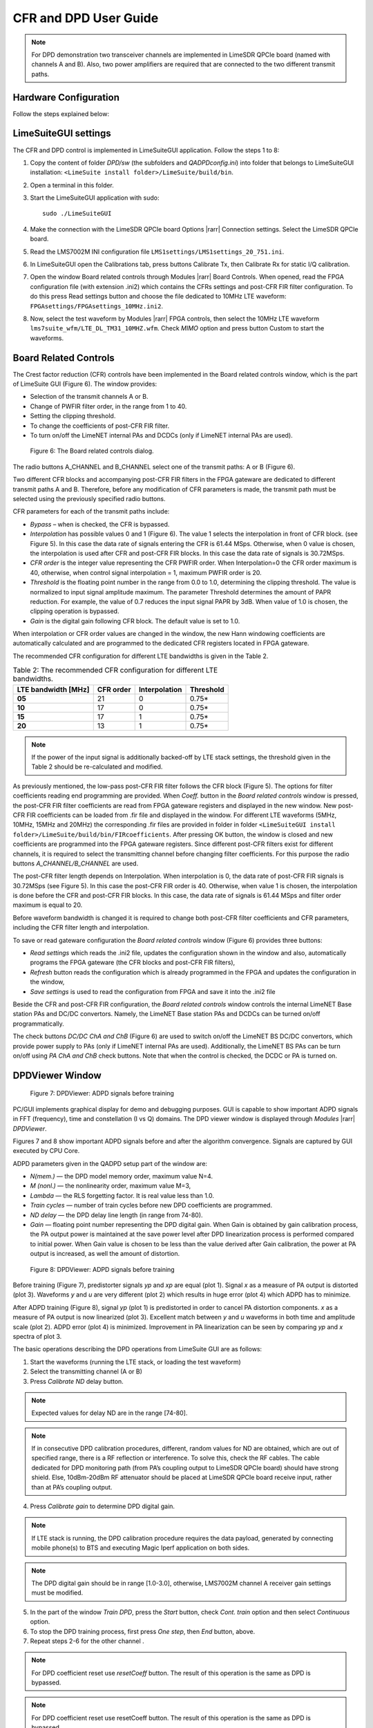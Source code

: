 CFR and DPD User Guide
======================

.. note::

   For DPD demonstration two transceiver channels are implemented in LimeSDR
   QPCIe board (named with channels A and B). Also, two power amplifiers are
   required that are connected to the two different transmit paths. 

Hardware Configuration
----------------------

Follow the steps explained below:

.. tabs::

   .. tab:: LimeSDR-PCIe-5G

      *5G board steps go here*

   .. tab:: LimeSDR-QPCIe

      * The LimeSDR QPCIe channel A output, the LimeSDR QPCIe LMS#1 TX1_1 port is connected to channel A PA#1 input. 
      * For channel B, port LMS#1 TX2_1 port is used and it is connected to corresponding PA#2 input.
      * The output of one of the PAs is via RF attenuator connected to spectrum analyzer RF input. The other PA output can be terminated with 50 Ohms.
      * PA coupling outputs are over 10dB-20dB RF attenuators fed to two LimeSDR QPCIe receive inputs. 
      * The on-board analogue multiplexer is used for selection of PA coupling output signals. The multiplexer input, the U.FL RF1, is dedicated for channel A receive input, while the U.FL RF3 is used as channel B input. 
      * The analogue multiplexer output U.FL port RFC is connected to the U.FL LMS#1 RX1_W, which is used as DPD monitoring input. 

LimeSuiteGUI settings
---------------------

The CFR and DPD control is implemented in LimeSuiteGUI application. Follow the
steps 1 to 8: 

#. Copy the content of folder *DPD/sw* (the subfolders and *QADPDconfig.ini*) into
   folder that belongs to LimeSuiteGUI installation: ``<LimeSuite install
   folder>/LimeSuite/build/bin``.
#. Open a terminal in this folder.
#. Start the LimeSuiteGUI application with sudo:
   ::

     sudo ./LimeSuiteGUI
#. Make the connection with the LimeSDR QPCIe board Options |rarr| Connection
   settings. Select the LimeSDR QPCIe board.
#. Read the LMS7002M INI configuration file
   ``LMS1settings/LMS1settings_20_751.ini``.
#. In LimeSuiteGUI open the Calibrations tab, press buttons Calibrate Tx, then
   Calibrate Rx for static I/Q calibration.
#. Open the window Board related controls through Modules |rarr| Board Controls.
   When opened, read the FPGA configuration file (with extension .ini2) which
   contains the CFRs settings and post-CFR FIR filter configuration. To do
   this press Read settings button and choose the file dedicated to 10MHz LTE
   waveform: ``FPGAsettings/FPGAsettings_10MHz.ini2``. 
#. Now, select the test waveform by Modules |rarr| FPGA controls, then select the
   10MHz LTE waveform ``lms7suite_wfm/LTE_DL_TM31_10MHZ.wfm``. Check *MIMO* option
   and press button Custom to start the waveforms.

Board Related Controls
----------------------

The Crest factor reduction (CFR) controls have been implemented in the Board
related controls window, which is the part of LimeSuite GUI (Figure 6). The
window provides:

* Selection of the transmit channels A or B.
* Change of PWFIR filter order, in the range from 1 to 40.
* Setting the clipping threshold.
* To change the coefficients of post-CFR FIR filter.
* To turn on/off the LimeNET internal PAs and DCDCs (only if  LimeNET internal
  PAs are used).

.. figure:: images/board-related-controls.png

   Figure 6: The Board related controls dialog.

The radio buttons A_CHANNEL and B_CHANNEL select one of the transmit paths: A or
B (Figure 6). 

Two different CFR blocks and accompanying post-CFR FIR filters in the FPGA
gateware are dedicated to different transmit paths A and B. Therefore, before
any modification of CFR parameters is made, the transmit path must be selected
using the previously specified radio buttons. 

CFR parameters for each of the transmit paths include:

* *Bypass* – when is checked, the CFR is bypassed.
* *Interpolation* has possible values 0 and 1 (Figure 6). The value 1 selects the
  interpolation in front of CFR block. (see Figure 5). In this case the data rate
  of signals entering the CFR is 61.44 MSps. Otherwise, when 0 value is chosen,
  the interpolation is used after CFR and post-CFR FIR blocks. In this case the
  data rate of signals is 30.72MSps. 
* *CFR order* is the integer value representing the CFR PWFIR order. When
  Interpolation=0 the CFR order maximum is 40, otherwise, when control signal
  interpolation = 1, maximum PWFIR order is 20.
* *Threshold* is the floating point number in the range from 0.0 to 1.0,
  determining the clipping threshold. The value is normalized to input signal
  amplitude maximum. The parameter Threshold determines the amount of PAPR
  reduction. For example, the value of 0.7 reduces the input signal PAPR by 3dB.
  When value of 1.0 is chosen, the clipping operation is bypassed. 
* *Gain* is the digital gain following CFR block. The default value is set to 1.0.

When interpolation or CFR order values are changed in the window, the new Hann
windowing coefficients are automatically calculated and are programmed to the
dedicated CFR registers located in FPGA gateware. 

The recommended CFR configuration for different LTE bandwidths is given in the
Table 2.

.. list-table:: Table 2: The recommended CFR configuration for different LTE
                bandwidths. 
   :header-rows: 1

   * - LTE bandwidth [MHz]
     - CFR order
     - Interpolation
     - Threshold

   * - **05**
     - 21
     - 0
     - 0.75*

   * - **10**
     - 17 
     - 0
     - 0.75*

   * - **15**
     - 17 
     - 1 
     - 0.75*

   * - **20**
     - 13
     - 1
     - 0.75*

.. note::

   If the power of the input signal is additionally backed-off by LTE stack
   settings, the threshold given in the Table 2 should be re-calculated and
   modified. 

As previously mentioned, the low-pass post-CFR FIR filter follows the CFR block
(Figure 5). The options for filter coefficients reading end programming are
provided. When *Coeff.* button in the *Board related controls* window is
pressed, the post-CFR FIR filter coefficients are read from FPGA gateware
registers and displayed in the new window. New post-CFR FIR coefficients can be
loaded from .fir file and displayed in the window. For different LTE waveforms
(5MHz, 10MHz, 15MHz and 20MHz) the corresponding .fir files are provided in
folder in folder ``<LimeSuiteGUI install
folder>/LimeSuite/build/bin/FIRcoefficients``. After
pressing OK button, the window is closed and new coefficients are programmed
into the FPGA gateware registers. Since different post-CFR filters exist for
different channels, it is required to select the transmitting channel before
changing filter coefficients. For this purpose the radio buttons
*A_CHANNEL/B_CHANNEL* are used. 

The post-CFR filter length depends on Interpolation. When interpolation is 0,
the data rate of post-CFR FIR signals is 30.72MSps (see Figure 5). In this case
the post-CFR FIR order is 40. Otherwise, when value 1 is chosen, the
interpolation is done before the CFR and post-CFR FIR blocks. In this case, the
data rate of signals is 61.44 MSps and filter order maximum is equal to 20. 

Before waveform bandwidth is changed it is required to change both post-CFR
filter coefficients and CFR parameters, including the CFR filter length and
interpolation.

To save or read gateware configuration the *Board related controls* window
(Figure 6) provides three buttons: 

* *Read settings* which reads the .ini2 file, updates the configuration shown in
  the window and also, automatically programs the FPGA gateware (the CFR blocks
  and post-CFR FIR filters),
* *Refresh* button reads the configuration which is already programmed in the FPGA
  and updates the configuration in the window,
* *Save settings* is used to read the configuration from FPGA and save it into the
  .ini2 file

Beside the CFR and post-CFR FIR configuration, the *Board related controls* window
controls the internal LimeNET Base station PAs and DC/DC convertors. Namely, the
LimeNET Base station PAs and DCDCs can be turned on/off programmatically. 

The check buttons *DC/DC ChA and ChB* (Figure 6) are used to switch on/off the
LimeNET BS DC/DC convertors, which provide power supply to PAs (only if LimeNET
internal PAs are used). Additionally, the LimeNET BS PAs can be turn on/off
using *PA ChA and ChB* check buttons. Note that when the control is checked, the
DCDC or PA is turned on. 

DPDViewer Window
-----------------

.. figure:: images/dpdviewer-before-training.png

   Figure 7: DPDViewer: ADPD signals before training

PC/GUI implements graphical display for demo and debugging purposes. GUI is
capable to show important ADPD signals in FFT (frequency), time and
constellation (I vs Q) domains. The DPD viewer window is displayed through
*Modules* |rarr| *DPDViewer*.

Figures 7 and 8 show important ADPD signals before and after the algorithm
convergence. Signals are captured by GUI executed by CPU Core.

ADPD parameters given in the QADPD setup part of the window are: 

* *N(mem.)* — the DPD model memory order, maximum value N=4.
* *M (nonl.)* — the nonlinearity order, maximum value M=3,
* *Lambda* — the RLS forgetting factor. It is real value less than 1.0.
* *Train cycles* — number of train cycles before new DPD coefficients are 
  programmed.
* *ND delay* — the DPD delay line length (in range from 74-80).
* *Gain* — floating point number representing the DPD digital gain. When Gain is
  obtained by gain calibration process, the PA output power is maintained at the
  save power level after DPD linearization process is performed compared to
  initial power. When Gain value is chosen to be less than the value derived after
  Gain calibration, the power at PA output is increased, as well the amount of
  distortion. 

.. figure:: images/dpdviewer-after-training.png

   Figure 8: DPDViewer: ADPD signals before training

Before training (Figure 7), predistorter signals *yp* and *xp* are equal (plot
1).  Signal *x* as a measure of PA output is distorted (plot 3). Waveforms *y*
and *u* are very different (plot 2) which results in huge error (plot 4) which
ADPD has to minimize.

After ADPD training (Figure 8), signal *yp* (plot 1) is predistorted in order to
cancel PA distortion components. *x* as a measure of PA output is now linearized
(plot 3). Excellent match between *y* and *u* waveforms in both time and
amplitude scale (plot 2). ADPD error (plot 4) is minimized. Improvement in PA
linearization can be seen by comparing *yp* and *x* spectra of plot 3.

The basic operations describing the DPD operations from LimeSuite GUI are as
follows:

1. Start the waveforms (running the LTE stack, or loading the test waveform)
2. Select the transmitting channel (A or B)
3. Press *Calibrate ND* delay button.

.. note::

   Expected values for delay ND are in the range [74-80]. 

.. note::

   If in consecutive DPD calibration procedures, different, random values for ND
   are obtained, which are out of specified range, there is a RF reflection or
   interference. To solve this, check the RF cables. The cable dedicated for DPD
   monitoring path (from PA’s coupling output to LimeSDR QPCIe board) should have
   strong shield. Else, 10dBm-20dBm RF attenuator should be placed at LimeSDR QPCIe
   board receive input, rather than at PA’s coupling output.

4. Press *Calibrate gain* to determine DPD digital gain.

.. note::

   If LTE stack is running, the DPD calibration procedure requires the data
   payload, generated by connecting mobile phone(s) to BTS and executing Magic
   Iperf application on both sides.

.. note::

   The DPD digital gain should be in range [1.0-3.0], otherwise, LMS7002M
   channel A receiver gain settings must be modified. 

5. In the part of the window *Train DPD*, press the *Start* button, check *Cont.
   train* option and then select *Continuous* option.
6. To stop the DPD training process, first press *One step*, then *End* button,
   above.
7. Repeat steps 2-6 for the other channel .

.. note::

   For DPD coefficient reset use *resetCoeff* button. The result of this operation
   is the same as DPD is bypassed.

.. note::

   For DPD coefficient reset use resetCoeff button. The result of this operation
   is the same as DPD is bypassed.

When LTE stack is running there is a possibility to just monitor the signals
without performing the DPD training. In this case, the sequence of operations is
as follows:

1. Select the channel first (A or B).
2. In the part of the window *Train DPD*, press the *Start* button, uncheck *Cont.
   train* option and select *Continuous* option.
3. To stop monitoring operation, first press *One step*, then *End* button.
4. Repeat steps 1-3 for the other channel .

